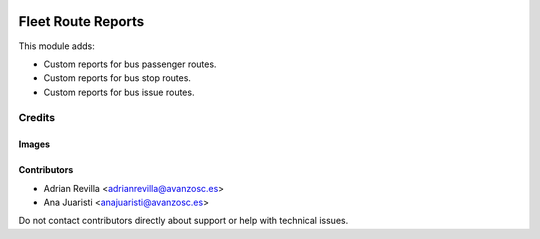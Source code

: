 .. image:: https://img.shields.io/badge/licence-AGPL--3-blue.svg
   :target: https://www.gnu.org/licenses/agpl-3.0-standalone.html
   :alt: License: AGPL-3

===================
Fleet Route Reports
===================

This module adds:

- Custom reports for bus passenger routes.
- Custom reports for bus stop routes.
- Custom reports for bus issue routes.


Credits
=======

Images
------

Contributors
------------

* Adrian Revilla <adrianrevilla@avanzosc.es>
* Ana Juaristi <anajuaristi@avanzosc.es>

Do not contact contributors directly about support or help with technical issues.
